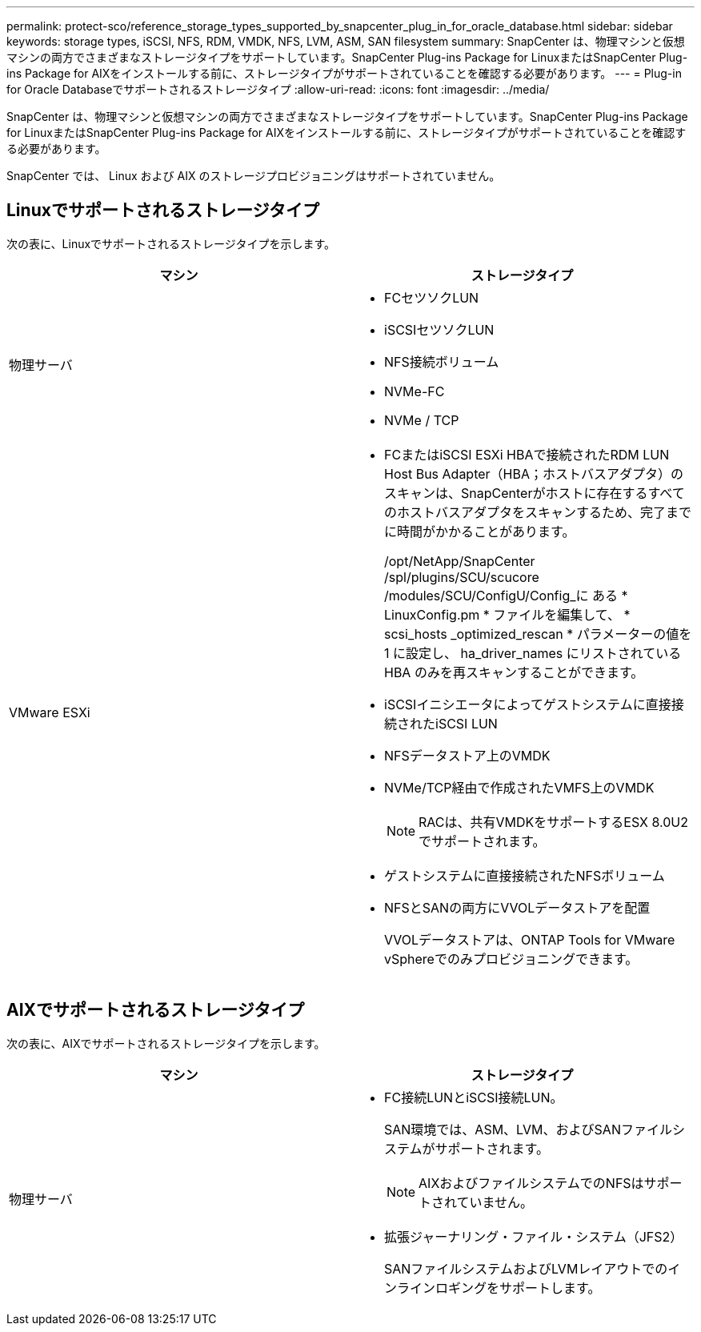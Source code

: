 ---
permalink: protect-sco/reference_storage_types_supported_by_snapcenter_plug_in_for_oracle_database.html 
sidebar: sidebar 
keywords: storage types, iSCSI, NFS, RDM, VMDK, NFS, LVM, ASM, SAN filesystem 
summary: SnapCenter は、物理マシンと仮想マシンの両方でさまざまなストレージタイプをサポートしています。SnapCenter Plug-ins Package for LinuxまたはSnapCenter Plug-ins Package for AIXをインストールする前に、ストレージタイプがサポートされていることを確認する必要があります。 
---
= Plug-in for Oracle Databaseでサポートされるストレージタイプ
:allow-uri-read: 
:icons: font
:imagesdir: ../media/


[role="lead"]
SnapCenter は、物理マシンと仮想マシンの両方でさまざまなストレージタイプをサポートしています。SnapCenter Plug-ins Package for LinuxまたはSnapCenter Plug-ins Package for AIXをインストールする前に、ストレージタイプがサポートされていることを確認する必要があります。

SnapCenter では、 Linux および AIX のストレージプロビジョニングはサポートされていません。



== Linuxでサポートされるストレージタイプ

次の表に、Linuxでサポートされるストレージタイプを示します。

|===
| マシン | ストレージタイプ 


 a| 
物理サーバ
 a| 
* FCセツソクLUN
* iSCSIセツソクLUN
* NFS接続ボリューム
* NVMe-FC
* NVMe / TCP




 a| 
VMware ESXi
 a| 
* FCまたはiSCSI ESXi HBAで接続されたRDM LUN Host Bus Adapter（HBA；ホストバスアダプタ）のスキャンは、SnapCenterがホストに存在するすべてのホストバスアダプタをスキャンするため、完了までに時間がかかることがあります。
+
/opt/NetApp/SnapCenter /spl/plugins/SCU/scucore /modules/SCU/ConfigU/Config_に ある * LinuxConfig.pm * ファイルを編集して、 * scsi_hosts _optimized_rescan * パラメーターの値を 1 に設定し、 ha_driver_names にリストされている HBA のみを再スキャンすることができます。

* iSCSIイニシエータによってゲストシステムに直接接続されたiSCSI LUN
* NFSデータストア上のVMDK
* NVMe/TCP経由で作成されたVMFS上のVMDK
+

NOTE: RACは、共有VMDKをサポートするESX 8.0U2でサポートされます。

* ゲストシステムに直接接続されたNFSボリューム
* NFSとSANの両方にVVOLデータストアを配置
+
VVOLデータストアは、ONTAP Tools for VMware vSphereでのみプロビジョニングできます。



|===


== AIXでサポートされるストレージタイプ

次の表に、AIXでサポートされるストレージタイプを示します。

|===
| マシン | ストレージタイプ 


 a| 
物理サーバ
 a| 
* FC接続LUNとiSCSI接続LUN。
+
SAN環境では、ASM、LVM、およびSANファイルシステムがサポートされます。

+

NOTE: AIXおよびファイルシステムでのNFSはサポートされていません。

* 拡張ジャーナリング・ファイル・システム（JFS2）
+
SANファイルシステムおよびLVMレイアウトでのインラインロギングをサポートします。



|===